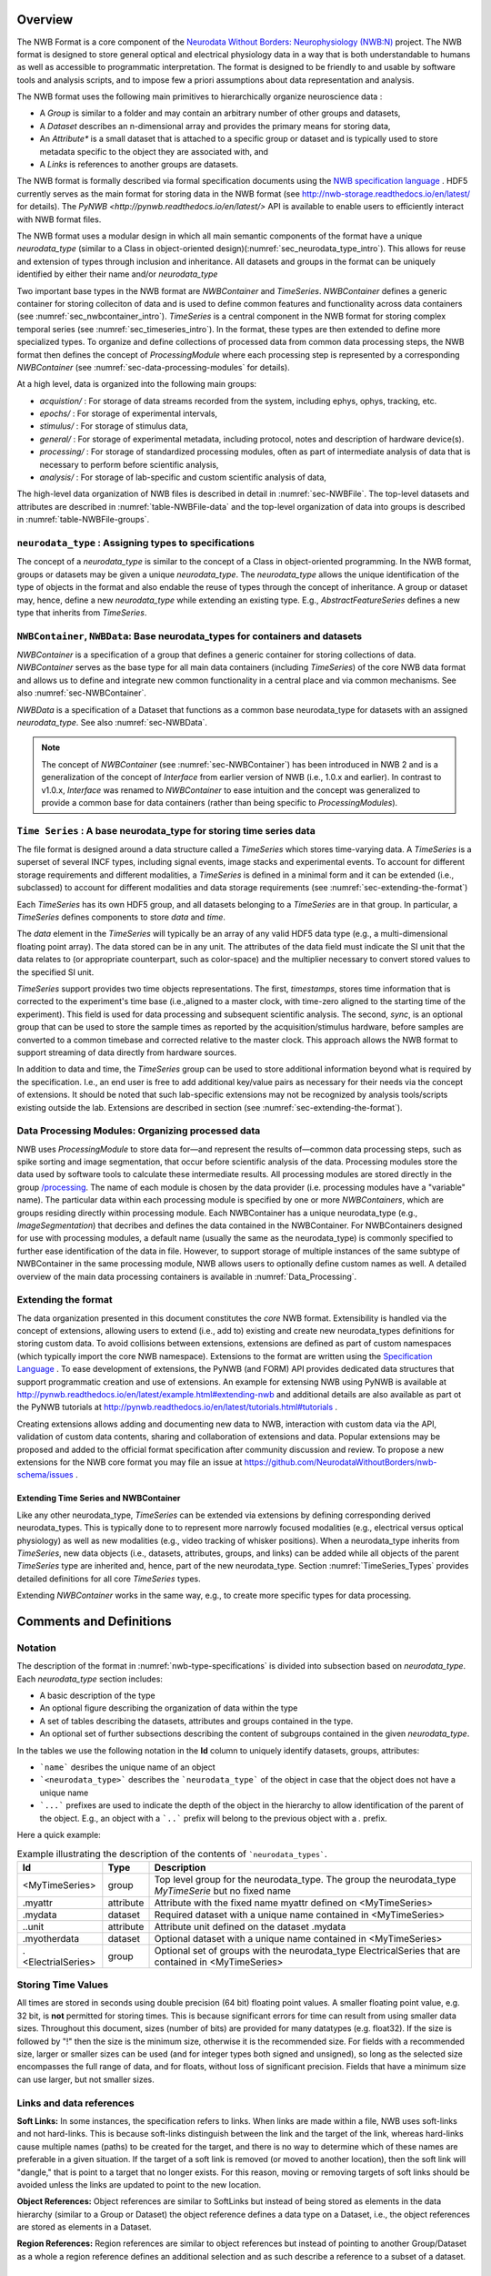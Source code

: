 Overview
========

The NWB Format is a core component of the
`Neurodata Without Borders: Neurophysiology (NWB:N) <http://nwb-overview.readthedocs.io/en/latest/nwbintro.html>`_  project.
The NWB format is designed to store general optical and electrical physiology data in a way that
is both understandable to humans as well as accessible to programmatic interpretation. The format is
designed to be friendly to and usable by software tools and analysis
scripts, and to impose few a priori assumptions about data
representation and analysis.

The NWB format uses the following main primitives to hierarchically organize neuroscience data :

* A *Group* is similar to a folder and may contain an arbitrary number of other groups and datasets,
* A *Dataset* describes an n-dimensional array and provides the primary means for storing data,
* An *Attribute** is a small dataset that is attached to a specific group or dataset and is typically used to
  store metadata specific to the object they are associated with, and
* A *Links* is references to another groups are datasets.

The NWB format is formally described via formal specification documents using the `NWB specification language <http://schema-language.readthedocs.io/en/latest/>`_ .
HDF5 currently serves as the main format for storing data in the NWB format (see http://nwb-storage.readthedocs.io/en/latest/ for details).
The `PyNWB <http://pynwb.readthedocs.io/en/latest/>` API is available to enable users to efficiently interact with NWB format files.

The NWB format uses a modular design in which all main semantic components of the format have
a unique *neurodata_type* (similar to a Class in object-oriented design)(:numref:`sec_neurodata_type_intro`).
This allows for reuse and extension of types through inclusion and inheritance. All datasets and groups
in the format can be uniquely identified by either their name and/or *neurodata_type*

Two important base types in the NWB format are *NWBContainer* and *TimeSeries*. *NWBContainer* defines a
generic container for storing colleciton of data and is used to define common features and functionality
across data containers (see :numref:`sec_nwbcontainer_intro`). *TimeSeries* is a central component in
the NWB format for storing complex temporal series (see :numref:`sec_timeseries_intro`). In the format,
these types are then extended to define more specialized types. To organize and define collections of processed data
from common data processing steps, the NWB format then defines the concept of *ProcessingModule* where each processing
step is represented by a corresponding *NWBContainer* (see :numref:`sec-data-processing-modules` for details).

At a high level, data is organized into the following main groups:

* *acquistion/* : For storage of data streams recorded from the system, including ephys, ophys, tracking, etc.
* *epochs/* : For storage of experimental intervals,
* *stimulus/* : For storage of stimulus data,
* *general/* : For storage of experimental metadata, including protocol, notes and description of hardware device(s).
* *processing/* : For storage of standardized processing modules, often as part of intermediate analysis of data that is necessary to perform before scientific analysis,
* *analysis/* : For storage of lab-specific and custom scientific analysis of data,

The high-level data organization of NWB files is described in detail in :numref:`sec-NWBFile`.
The top-level datasets and attributes are described in :numref:`table-NWBFile-data` and
the top-level organization of data into groups is described in :numref:`table-NWBFile-groups`.

.. _sec_neurodata_type_intro:

``neurodata_type`` : Assigning types to specifications
------------------------------------------------------

The concept of a *neurodata_type* is similar to the concept of a Class in object-oriented programming.
In the NWB format, groups or datasets may be given a unique *neurodata_type*. The *neurodata_type*
allows the unique identification of the type of objects in the format and also endable the reuse of
types through the concept of inheritance. A group or dataset may, hence, define a new *neurodata_type*
while extending an existing type. E.g., *AbstractFeatureSeries* defines a new type that
inherits from *TimeSeries*.

.. _sec_nwbcontainer_intro:

``NWBContainer``, ``NWBData``: Base neurodata_types for containers and datasets
-------------------------------------------------------------------------------

*NWBContainer* is a specification of a group that defines a generic container for storing collections of data.
*NWBContainer* serves as the base type for all main data containers (including *TimeSeries*) of the core NWB data
format and allows us to define and integrate new common functionality in a central place and via common mechanisms.
See also :numref:`sec-NWBContainer`.

*NWBData* is a specification of a Dataset that functions as a common base neurodata_type for datasets with an
assigned *neurodata_type*. See also :numref:`sec-NWBData`.

.. note::

    The concept of *NWBContainer* (see :numref:`sec-NWBContainer`) has been introduced in NWB 2 and
    is a generalization of the concept of *Interface* from earlier version of NWB (i.e., 1.0.x and earlier).
    In contrast to v1.0.x, *Interface* was renamed to *NWBContainer* to ease intuition and
    the concept was generalized to provide a common base for data containers (rather than
    being specific to *ProcessingModules*).

.. _sec_timeseries_intro:

``Time Series`` : A base neurodata_type for storing time series data
--------------------------------------------------------------------

The file format is designed around a data structure called a
*TimeSeries* which stores time-varying data. A *TimeSeries* is a
superset of several INCF types, including signal events, image stacks
and experimental events. To account for different storage requirements
and different modalities, a *TimeSeries* is defined in a minimal form
and it can be extended (i.e., subclassed) to account for different
modalities and data storage requirements (see :numref:`sec-extending-the-format`)

Each *TimeSeries* has its own HDF5 group, and all datasets belonging to
a *TimeSeries* are in that group. In particular, a *TimeSeries* defines
components to store *data* and *time*.

The *data* element in the *TimeSeries* will typically be an array of any
valid HDF5 data type (e.g., a multi-dimensional floating point array).
The data stored can be in any unit. The attributes of the data field
must indicate the SI unit that the data relates to (or appropriate
counterpart, such as color-space) and the multiplier necessary to
convert stored values to the specified SI unit.

*TimeSeries* support provides two time objects representations.
The first, *timestamps*, stores time information that is corrected
to the experiment's time base (i.e.,aligned to a master clock,
with time-zero aligned to the starting time of the experiment).
This field is used for data processing and
subsequent scientific analysis. The second, *sync*, is an optional group
that can be used to store the sample times as reported by the
acquisition/stimulus hardware, before samples are converted to a common
timebase and corrected relative to the master clock. This approach
allows the NWB format to support streaming of data directly from
hardware sources.

In addition to data and time, the *TimeSeries* group can be used to store additional
information beyond what is required by the
specification. I.e., an end user is free to add additional key/value
pairs as necessary for their needs via the concept of extensions. It should be noted that such
lab-specific extensions may not be recognized by analysis tools/scripts
existing outside the lab. Extensions are described in section (see :numref:`sec-extending-the-format`).


.. _sec-data-processing-modules:

Data Processing Modules: Organizing processed data
--------------------------------------------------

NWB uses *ProcessingModule* to store data for—and represent the results of—common
data processing steps, such as spike sorting and image segmentation,
that occur before scientific analysis of the data. Processing modules store the
data used by software tools to calculate these intermediate results.
All processing modules are stored directly in the group
`/processing <#groups-processing>`__. The name of each module is chosen by the
data provider (i.e. processing modules have a "variable" name). The particular data
within each processing module is specified by one or more *NWBContainers*, which are
groups residing directly within processing module. Each NWBContainer has a unique
neurodata_type (e.g., *ImageSegmentation*) that decribes and defines the data
contained in the NWBContainer. For NWBContainers designed for use with
processing modules, a default name (usually the same as the neurodata_type) is
commonly specified to further ease identification of the data in file. However, to
support storage of multiple instances of the same subtype of NWBContainer in the
same processing module, NWB allows users to optionally define custom names as well.
A detailed overview of the main data processing containers is available in
:numref:`Data_Processing`.


.. _sec-extending-the-format:

Extending the format
--------------------

The data organization presented in this document constitutes the *core*
NWB format. Extensibility is handled via the concept of extensions,
allowing users to extend (i.e., add to) existing and create new neurodata_types
definitions for storing custom data. To avoid collisions between extensions,
extensions are defined as part of custom namespaces (which typically import
the core NWB namespace). Extensions to the format are written using the
`Specification Language <http://schema-language.readthedocs.io/en/latest/>`_ .
To ease development of extensions, the PyNWB (and FORM) API provides dedicated
data structures that support programmatic creation and use of extensions. An
example for extensing NWB using PyNWB is available at
http://pynwb.readthedocs.io/en/latest/example.html#extending-nwb and
additional details are also available as part ot the PyNWB tutorials
at http://pynwb.readthedocs.io/en/latest/tutorials.html#tutorials .

Creating extensions allows adding and documenting new data to NWB, interaction with
custom data via the API, validation of custom data contents, sharing and collaboration
of extensions and data. Popular extensions may be proposed and
added to the official format specification after community discussion and review.
To propose a new extensions for the NWB core format you may file an issue
at https://github.com/NeurodataWithoutBorders/nwb-schema/issues .


.. _sec-extending-the-ts-and-nc:

Extending Time Series and NWBContainer
^^^^^^^^^^^^^^^^^^^^^^^^^^^^^^^^^^^^^^

Like any other neurodata_type, *TimeSeries* can be extended via extensions
by defining corresponding derived neurodata_types. This is typically done to
to represent more narrowly focused modalities (e.g.,
electrical versus optical physiology) as well as new modalities (e.g.,
video tracking of whisker positions). When a neurodata_type inherits from *TimeSeries*,
new data objects (i.e., datasets, attributes, groups, and links)
can be added while all objects of the parent *TimeSeries* type are
inherited and, hence, part of the new neurodata_type. Section :numref:`TimeSeries_Types`
provides detailed definitions for all core *TimeSeries* types.

Extending *NWBContainer* works in the same way, e.g., to create more specific types for
data processing.


Comments and Definitions
========================

Notation
--------

The description of the format in :numref:`nwb-type-specifications` is
divided into subsection based on *neurodata_type*. Each *neurodata_type* section includes:

* A basic description of the type
* An optional figure describing the organization of data within the type
* A set of tables describing the datasets, attributes and groups contained in the type.
* An optional set of further subsections describing the content of subgroups contained in the given *neurodata_type*.

In the tables we use the following notation in the **Id** column to uniquely identify datasets, groups, attributes:

* ```name``` desribes the unique name of an object
* ```<neurodata_type>``` describes the ```neurodata_type``` of the object in case that the object does not have a unique name
* ```...``` prefixes are used to indicate the depth of the object in the hierarchy to allow identification of the parent of the object. E.g., an object with a ```..``` prefix will belong to the previous object with a `.` prefix.

Here a quick example:

.. tabularcolumns:: |p{4cm}|p{1cm}|p{10cm}|
.. table:: Example illustrating the description of the contents of ```neurodata_types```.
    :class: longtable

    +---------------------------+-------------+---------------------------------------------------------------------------------------------------------+
    | Id                        | Type        | Description                                                                                             |
    +===========================+=============+=========================================================================================================+
    | <MyTimeSeries>            | group       | Top level group for the neurodata_type. The group the neurodata_type *MyTimeSerie*  but no fixed name   |
    +---------------------------+-------------+---------------------------------------------------------------------------------------------------------+
    | .myattr                   | attribute   | Attribute with the fixed name myattr defined on <MyTimeSeries>                                          |
    +---------------------------+-------------+---------------------------------------------------------------------------------------------------------+
    | .mydata                   | dataset     | Required dataset with a unique name contained in <MyTimeSeries>                                         |
    +---------------------------+-------------+---------------------------------------------------------------------------------------------------------+
    | ..unit                    | attribute   | Attribute unit defined on the dataset .mydata                                                           |
    +---------------------------+-------------+---------------------------------------------------------------------------------------------------------+
    | .myotherdata              | dataset     | Optional dataset with a unique name contained in <MyTimeSeries>                                         |
    +---------------------------+-------------+---------------------------------------------------------------------------------------------------------+
    | .<ElectrialSeries>        | group       | Optional set of groups with the neurodata_type ElectricalSeries that are contained in <MyTimeSeries>    |
    +---------------------------+-------------+---------------------------------------------------------------------------------------------------------+


Storing Time Values
-------------------

All times are stored in seconds using double precision (64 bit) floating
point values. A smaller floating point value, e.g. 32 bit, is **not**
permitted for storing times. This is because significant errors for time
can result from using smaller data sizes. Throughout this document,
sizes (number of bits) are provided for many datatypes (e.g. float32).
If the size is followed by "!" then the size is the minimum size,
otherwise it is the recommended size. For fields with a recommended
size, larger or smaller sizes can be used (and for integer types both
signed and unsigned), so long as the selected size encompasses the full
range of data, and for floats, without loss of significant precision.
Fields that have a minimum size can use larger, but not smaller sizes.

Links and data references
-------------------------

**Soft Links:** In some instances, the specification refers to links. When links
are made within a file, NWB uses soft-links and not hard-links.
This is because soft-links distinguish between the link and the
target of the link, whereas hard-links cause multiple names (paths) to
be created for the target, and there is no way to determine which of
these names are preferable in a given situation. If the target of a soft
link is removed (or moved to another location), then the soft link will "dangle,"
that is point to a target that no longer exists. For this reason, moving
or removing targets of soft links should be avoided unless the links are
updated to point to the new location.

**Object References:** Object references are similar
to SoftLinks but instead of being stored as elements in the data hierarchy
(similar to a Group or Dataset) the object reference defines a data type
on a Dataset, i.e., the object references are stored as elements in a
Dataset.

**Region References:** Region references are similar to object references
but instead of pointing to another Group/Dataset as a whole a region reference
defines an additional selection and as such describe a reference to a subset
of a dataset.



Design notes
------------

The listed size of integers is the suggested size. What's important for
integers is simply that the integer is large enough to store the
required data, and preferably not larger. For floating point, double is
required for timestamps, while floating point is largely sufficient for
other uses. This is why doubles (float64) are stated in some places.
Because floating point sizes are provided, integer sizes are provided as
well.

**Why do timestamps\_link and data\_link record linking between
datasets, but links between epochs and timeseries are not recorded?**

Epochs have a link to entire timeseries (i.e., the HDF5 group). If 100
epochs link to a time series, there is only one time series. The data
and timestamps within it are not shared anywhere (at least from the
epoch linking). An epoch is an entity that is put in for convenience and
annotation so there isn't necessarily an important association between
what epochs link to what time series (all epochs could link to all time
series).

The timestamps\_link and data\_link fields refer to links made between
time series, such as if timeseries A and timeseries B, each having
different data (or time) share time (or data). This is much more
important information as it shows structural associations in the data.

